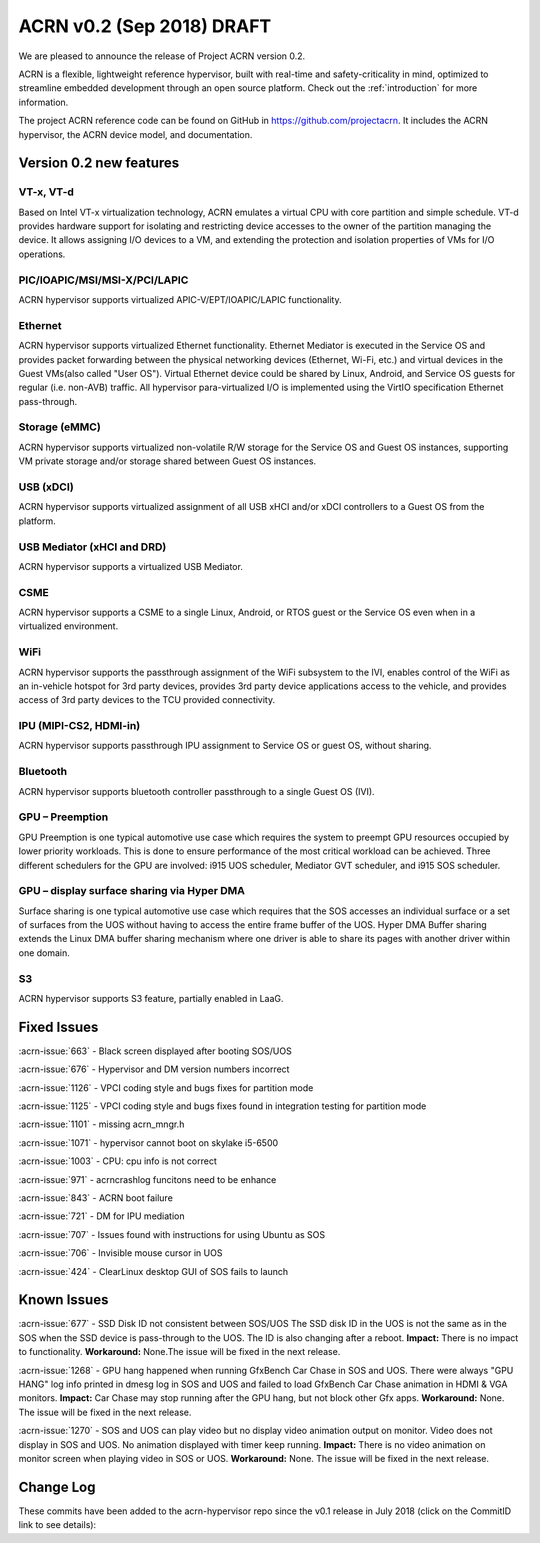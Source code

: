 .. _release_notes_0.2:

ACRN v0.2 (Sep 2018) DRAFT
##########################

We are pleased to announce the release of Project ACRN version 0.2.

ACRN is a flexible, lightweight reference hypervisor, built with
real-time and safety-criticality in mind, optimized to streamline
embedded development through an open source platform. Check out the
:ref:`introduction` for more information.

The project ACRN reference code can be found on GitHub in
https://github.com/projectacrn.  It includes the ACRN hypervisor, the
ACRN device model, and documentation.

Version 0.2 new features
************************

VT-x, VT-d
================
Based on Intel VT-x virtualization technology, ACRN emulates a virtual
CPU with core partition and simple schedule. VT-d provides hardware
support for isolating and restricting device accesses to the owner of
the partition managing the device. It allows assigning I/O devices to a VM,
and extending the protection and isolation properties of VMs for I/O operations.

PIC/IOAPIC/MSI/MSI-X/PCI/LAPIC
================================
ACRN hypervisor supports virtualized APIC-V/EPT/IOAPIC/LAPIC functionality.

Ethernet
================
ACRN hypervisor supports virtualized Ethernet functionality. Ethernet Mediator is
executed in the Service OS and provides packet forwarding between the physical
networking devices (Ethernet, Wi-Fi, etc.) and virtual devices in the Guest
VMs(also called "User OS"). Virtual Ethernet device could be shared by Linux,
Android, and Service OS guests for regular (i.e. non-AVB) traffic. All hypervisor
para-virtualized I/O is implemented using the VirtIO specification Ethernet pass-through.

Storage (eMMC)
================
ACRN hypervisor supports virtualized non-volatile R/W storage for the Service
OS and Guest OS instances, supporting VM private storage and/or storage shared
between Guest OS instances.

USB (xDCI)
================
ACRN hypervisor supports virtualized assignment of all USB xHCI and/or xDCI
controllers to a Guest OS from the platform.

USB Mediator (xHCI and DRD)
===========================
ACRN hypervisor supports a virtualized USB Mediator.

CSME
================
ACRN hypervisor supports a CSME to a single Linux, Android, or RTOS guest or
the Service OS even when in a virtualized environment.

WiFi
================
ACRN hypervisor supports the passthrough assignment of the WiFi subsystem to the IVI,
enables control of the WiFi as an in-vehicle hotspot for 3rd party devices,
provides 3rd party device applications access to the vehicle,
and provides access of 3rd party devices to the TCU provided connectivity.

IPU (MIPI-CS2, HDMI-in)
========================
ACRN hypervisor supports passthrough IPU assignment to Service OS or
guest OS, without sharing.

Bluetooth
================
ACRN hypervisor supports bluetooth controller passthrough to a single Guest OS (IVI).

GPU  – Preemption
==================
GPU Preemption is one typical automotive use case which requires
the system to preempt GPU resources occupied by lower priority
workloads.  This is done to ensure performance of the most critical
workload can be achieved. Three different schedulers for the GPU
are involved: i915 UOS scheduler, Mediator GVT scheduler, and
i915 SOS scheduler.

GPU – display surface sharing via Hyper DMA
============================================
Surface sharing is one typical automotive use case which requires
that the SOS accesses an individual surface or a set of surfaces
from the UOS without having to access the entire frame buffer of
the UOS. Hyper DMA Buffer sharing extends the Linux DMA buffer
sharing mechanism where one driver is able to share its pages
with another driver within one domain.

S3
================
ACRN hypervisor supports S3 feature, partially enabled in LaaG.


Fixed Issues
************

:acrn-issue:`663` - Black screen displayed after booting SOS/UOS

:acrn-issue:`676` - Hypervisor and DM version numbers incorrect

:acrn-issue:`1126` - VPCI coding style and bugs fixes for partition mode

:acrn-issue:`1125` - VPCI coding style and bugs fixes found in integration testing for partition mode

:acrn-issue:`1101` - missing acrn_mngr.h

:acrn-issue:`1071` - hypervisor cannot boot on skylake i5-6500

:acrn-issue:`1003` - CPU: cpu info is not correct

:acrn-issue:`971` -  acrncrashlog funcitons need to be enhance

:acrn-issue:`843` - ACRN boot failure

:acrn-issue:`721` - DM for IPU mediation

:acrn-issue:`707` - Issues found with instructions for using Ubuntu as SOS

:acrn-issue:`706` - Invisible mouse cursor in UOS

:acrn-issue:`424` - ClearLinux desktop GUI of SOS fails to launch


Known Issues
************
:acrn-issue:`677` - SSD Disk ID not consistent between SOS/UOS
The SSD disk ID in the UOS is not the same as in the SOS when
the SSD device is pass-through to the UOS. The ID is also changing after
a reboot.  **Impact:** There is no impact to functionality.
**Workaround:** None.The issue will be fixed in the next release.


:acrn-issue:`1268` - GPU hang happened when running GfxBench Car Chase in SOS and UOS.
There were always "GPU HANG" log info printed in dmesg log in SOS and UOS and
failed to load GfxBench Car Chase animation in HDMI & VGA monitors.
**Impact:** Car Chase may stop running after the GPU hang, but not block other Gfx apps.
**Workaround:** None. The issue will be fixed in the next release.


:acrn-issue:`1270` - SOS and UOS can play video but no display video animation output on monitor.
Video does not display in SOS and UOS. No animation displayed with timer keep running. **Impact:**
There is no video animation on monitor screen when playing video in SOS or UOS.
**Workaround:** None. The issue will be fixed in the next release.


.. comment
   Use the syntax:

   :acrn-issue:`663` - Black screen displayed after booting SOS/UOS
     The ``weston`` display server, window manager, and compositor used by ACRN
     (from Clear Linux) may not have been properly installed and started.
     **Workaround** is described in ACRN GitHub issue :acrn-issue:`663`.


Change Log
**********

These commits have been added to the acrn-hypervisor repo since the v0.1
release in July 2018 (click on the CommitID link to see details):

.. comment

   This list is obtained from the command:
   git log --pretty=format:'- :acrn-commit:`%h` %s' --after="2018-03-01"
